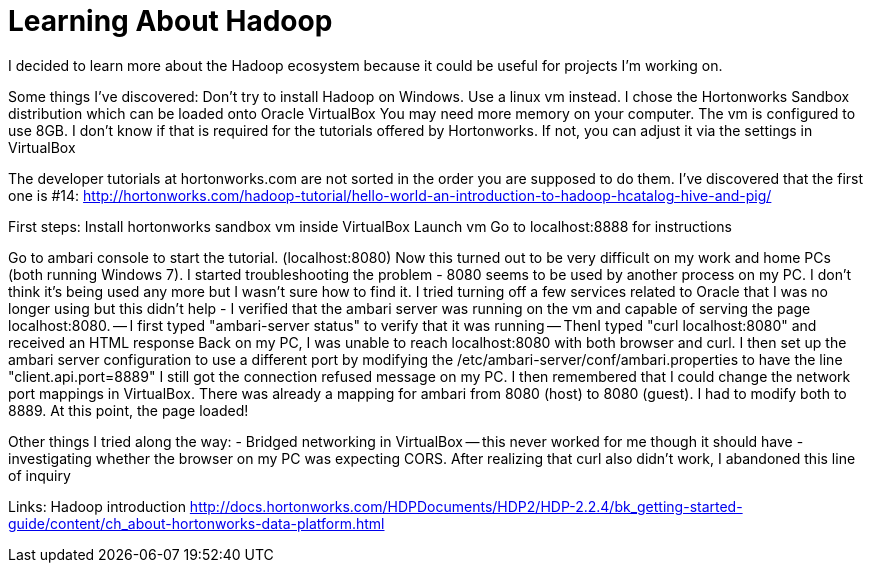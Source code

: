 = Learning About Hadoop =

I decided to learn more about the Hadoop ecosystem because it could be useful for projects I'm working on. 

Some things I've discovered:
Don't try to install Hadoop on Windows. Use a linux vm instead.  I chose the Hortonworks Sandbox distribution which can be loaded onto Oracle VirtualBox
You may need more memory on your computer. The vm is configured to use 8GB. I don't know if that is required for the tutorials offered by Hortonworks.  If not, you can adjust it via the settings in VirtualBox

The developer tutorials at hortonworks.com are not sorted in the order you are supposed to do them. I've discovered that the first one is #14: http://hortonworks.com/hadoop-tutorial/hello-world-an-introduction-to-hadoop-hcatalog-hive-and-pig/

First steps:
Install hortonworks sandbox vm inside VirtualBox
Launch vm
Go to localhost:8888 for instructions

Go to ambari console to start the tutorial. (localhost:8080)
Now this turned out to be very difficult on my work and home PCs (both running Windows 7).  I started troubleshooting the problem
- 8080 seems to be used by another process on my PC. I don't think it's being used any more but I wasn't sure how to find it. I tried turning off a few services related to Oracle that I was no longer using but this didn't help
- I verified that the ambari server was running on the vm and capable of serving the page localhost:8080.
-- I first typed "ambari-server status" to verify that it was running
-- ThenI typed "curl localhost:8080" and received an HTML response
Back on my PC, I was unable to reach localhost:8080 with both browser and curl.  I then set up the ambari server configuration to use a different port by modifying the /etc/ambari-server/conf/ambari.properties to have the line "client.api.port=8889"
I still got the connection refused message on my PC.
I then remembered that I could change the network port mappings in VirtualBox.  There was already a mapping for ambari from 8080 (host) to 8080 (guest). I had to modify both to 8889.  At this point, the page loaded!

Other things I tried along the way:
- Bridged networking in VirtualBox -- this never worked for me though it should have
- investigating whether the browser on my PC was expecting CORS.  After realizing that curl also didn't work, I abandoned this line of inquiry



Links:
Hadoop introduction
http://docs.hortonworks.com/HDPDocuments/HDP2/HDP-2.2.4/bk_getting-started-guide/content/ch_about-hortonworks-data-platform.html